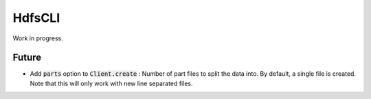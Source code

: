 .. default-role:: code

HdfsCLI
=======

Work in progress.

Future
------

* Add `parts` option to `Client.create` : Number of part files to split the 
  data into. By default, a single file is created. Note that this will only 
  work with new line separated files.

